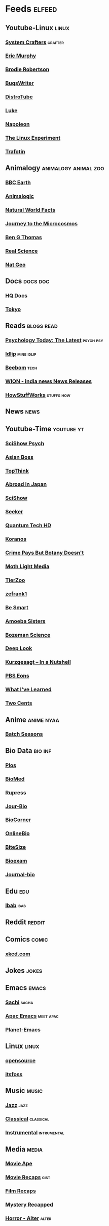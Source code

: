 * Feeds :elfeed:
** Youtube-Linux :linux:
*** [[https://yt.funami.tech/feed/channel/UCAiiOTio8Yu69c3XnR7nQBQ][System Crafters]] :crafter:
*** [[https://yt.funami.tech/feed/channel/UC5KDiSAFxrDWhmysBcNqtMA][Eric Murphy]]
*** [[https://yt.funami.tech/feed/channel/UCld68syR8Wi-GY_n4CaoJGA][Brodie Robertson]]           
*** [[https://yt.funami.tech/feed/channel/UCngn7SVujlvskHRvRKc1cTw][BugsWriter]]
*** [[https://yt.funami.tech/feed/channel/UCVls1GmFKf6WlTraIb_IaJg][DistroTube]]
*** [[https://yt.funami.tech/feed/channel/UC2eYFnH61tmytImy1mTYvhA][Luke]]
*** [[https://yt.funami.tech/feed/channel/UCriRR_CzOny-akXyk1R-oDQ][Napoleon]]
*** [[https://yt.funami.tech/feed/channel/UC5UAwBUum7CPN5buc-_N1Fw][The Linux Experiment]]
*** [[https://yt.funami.tech/feed/channel/UC5U7mHlhP6s6478wd7ZvnhA][Trafotin]]
** Animalogy :animalogy:animal:zoo:
*** [[https://yt.funami.tech/feed/channel/UCwmZiChSryoWQCZMIQezgTg][BBC Earth]]
*** [[https://yt.funami.tech/feed/channel/UCwg6_F2hDHYrqbNSGjmar4w][Animalogic]]
*** [[https://yt.funami.tech/feed/channel/UCG5_BraUMNcluZPZ__oOeKg][Natural World Facts]]
*** [[https://yt.funami.tech/feed/channel/UCBbnbBWJtwsf0jLGUwX5Q3g][Journey to the Microcosmos]]
*** [[https://yt.funami.tech/feed/channel/UCDSzwZqgtJEnUzacq3ddoOQ][Ben G Thomas]]
*** [[https://yt.funami.tech/feed/channel/UC176GAQozKKjhz62H8u9vQQ][Real Science]]
*** [[https://yt.funami.tech/feed/channel/UCpVm7bg6pXKo1Pr6k5kxG9A][Nat Geo]]
** Docs :docs:doc:
*** [[https://yt.funami.tech/feed/channel/UC_g32e3JeECjEuRbk-loywg][HQ Docs]]
*** [[https://yt.funami.tech/feed/channel/UCixD9UbKvDxzGNiPC_fgHyA][Tokyo]]
** Reads :blogs:read:
*** [[https://www.psychologytoday.com/intl/front/feed][Psychology Today: The Latest]] :psych:psy:
*** [[https://idlip.github.io/index.xml][Idlip]] :mine:idlip:
*** [[https://www.beebom.com/feed/][Beebom]] :tech:
*** [[https://www.wionews.com/feeds/india-news/rss.xml][WION - india news News Releases]]
*** [[https://syndication.howstuffworks.com/rss/HSW][HowStuffWorks]] :stuffs:how:
** News :news:

** Youtube-Time :youtube:yt:
*** [[https://yt.funami.tech/feed/channel/UCUdettijNYvLAm4AixZv4RA][SciShow Psych]]
*** [[https://yt.funami.tech/feed/channel/UC2-_WWPT_124iN6jiym4fOw][Asian Boss]]
*** [[https://yt.funami.tech/feed/channel/UCMlGmHokrQRp-RaNO7aq4Uw][TopThink]]
*** [[https://yt.funami.tech/feed/channel/UCHL9bfHTxCMi-7vfxQ-AYtg][Abroad in Japan]]
*** [[https://yt.funami.tech/feed/channel/UCZYTClx2T1of7BRZ86-8fow][SciShow]]
*** [[https://yt.funami.tech/feed/channel/UCzWQYUVCpZqtN93H8RR44Qw][Seeker]]
*** [[https://yt.funami.tech/feed/channel/UC4Tklxku1yPcRIH0VVCKoeA][Quantum Tech HD]]
*** [[https://yt.funami.tech/feed/channel/UC1xNraQytCPsaoO5N7_YABw][Koranos]]
*** [[https://yt.funami.tech/feed/channel/UC3CBOpT2-NRvoc2ecFMDCsA][Crime Pays But Botany Doesn't]]
*** [[https://yt.funami.tech/feed/channel/UCOh5Ht3eB4914hMUfJkKa9g][Moth Light Media]]
*** [[https://yt.funami.tech/feed/channel/UCHsRtomD4twRf5WVHHk-cMw][TierZoo]]
*** [[https://yt.funami.tech/feed/channel/UCVpankR4HtoAVtYnFDUieYA][zefrank1]]
*** [[https://yt.funami.tech/feed/channel/UCH4BNI0-FOK2dMXoFtViWHw][Be Smart]]
*** [[https://yt.funami.tech/feed/channel/UCb2GCoLSBXjmI_Qj1vk-44g][Amoeba Sisters]]
*** [[https://yt.funami.tech/feed/channel/UCEik-U3T6u6JA0XiHLbNbOw][Bozeman Science]]
*** [[https://yt.funami.tech/feed/channel/UC-3SbfTPJsL8fJAPKiVqBLg][Deep Look]]
*** [[https://yt.funami.tech/feed/channel/UCsXVk37bltHxD1rDPwtNM8Q][Kurzgesagt – In a Nutshell]]
*** [[https://yt.funami.tech/feed/channel/UCzR-rom72PHN9Zg7RML9EbA][PBS Eons]]
*** [[https://yt.funami.tech/feed/channel/UCqYPhGiB9tkShZorfgcL2lA][What I've Learned]]
*** [[https://yt.funami.tech/feed/channel/UCL8w_A8p8P1HWI3k6PR5Z6w][Two Cents]]
** Anime :anime:nyaa:
*** [[https://feed.animetosho.org/atom?q=batch][Batch Seasons]]
** Bio Data :bio:inf:
*** [[https://journals.plos.org/plosbiology/feed/atom][Plos]]
*** [[http://blogs.biomedcentral.com/feed/][BioMed]]
*** [[https://rupress.org/rss/site_1000001/LatestArticles_1000003.xml][Rupress]]
*** [[https://journals.biologists.com/rss/site_1000009/1000007.xml][Jour-Bio]]
*** [[https://www.biologycorner.com/feed/][BioCorner]]
*** [[https://www.onlinebiologynotes.com/feed/][OnlineBio]]
*** [[https://bitesizebio.com/feed/][BiteSize]]
*** [[http://feeds.feedburner.com/BiologyExams4U][Bioexam]]
*** [[https://journals.biologists.com/rss/site_1000001/1000003.xml][Journal-bio]]
** Edu :edu:
*** [[https://nitter.net/official_ibab/rss][Ibab]] :ibab:
** Reddit :reddit:
** Comics :comic:
*** [[https://xkcd.com/atom.xml][xkcd.com]]
** Jokes :jokes:
** Emacs                                                              :emacs:
*** [[https://sachachua.com/blog/category/emacs/feed][Sachi]] :sacha:
*** [[https://emacs-apac.gitlab.io/announcements/index.xml][Apac Emacs]] :meet:apac:
*** [[https://planet.emacslife.com/atom.xml][Planet-Emacs]]
** Linux :linux:
*** [[https://opensourcemusings.com/feed/ blog][opensource]]
*** [[https://itsfoss.com/rss][itsfoss]]
** Music                                                              :music:
*** [[https://www.reddit.com/r/listentothis/search.rss?q=jazz&restrict_sr=on&sort=new&t=all/.rss][Jazz]] :jazz:
*** [[https://www.reddit.com/r/listentothis/search.rss?q=classical&restrict_sr=on&sort=new&t=all/.rss][Classical]] :classical:
*** [[https://www.reddit.com/r/listentothis/search.rss?q=instrument&restrict_sr=on&sort=new&t=all/.rss][Instrumental]] :intrumental:
** Media :media:
*** [[https://yt.funami.tech/feed/channel/UCSV81Z2v0KMzDtH6SFQ62YQ][Movie Ape]]
*** [[https://yt.funami.tech/feed/channel/UCyXD1jAZBdZ4u0K-GLYC77Q][Movie Recaps]] :gist:
*** [[https://yt.funami.tech/feed/channel/UCjyv8n7SQOXD75SW0EiAYxA][Film Recaps]]
*** [[https://yt.funami.tech/feed/channel/UCEmig2PwKGUmaQ9xzFWJ_xA][Mystery Recapped]]
*** [[https://yt.funami.tech/feed/channel/UCMOB6uDg7e-h8OuCw8dK2_Q][Horror - Alter]] :alter:
